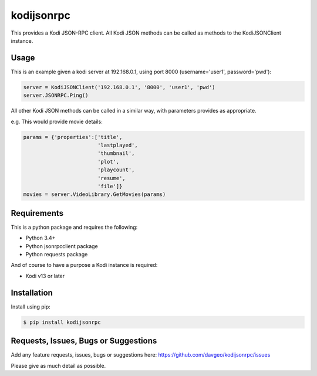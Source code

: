 kodijsonrpc
==================

This provides a Kodi JSON-RPC client. All Kodi JSON methods can be
called as methods to the KodiJSONClient instance.

Usage
-------
This is an example given a kodi server at 192.168.0.1, using port 8000 (username='user1', password='pwd'):

.. code:: python

  server = KodiJSONClient('192.168.0.1', '8000', 'user1', 'pwd')
  server.JSONRPC.Ping()

All other Kodi JSON methods can be called in a similar way, with parameters provides as appropriate.

e.g. This would provide movie details:

.. code:: python

  params = {'properties':['title',
                          'lastplayed',
                          'thumbnail',
                          'plot',
                          'playcount',
                          'resume',
                          'file']}
  movies = server.VideoLibrary.GetMovies(params)

Requirements
---------------
This is a python package and requires the following:

- Python 3.4+
- Python jsonrpcclient package
- Python requests package

And of course to have a purpose a Kodi instance is required:

- Kodi v13 or later

Installation
---------------
Install using pip:

.. code-block:: bash

    $ pip install kodijsonrpc

Requests, Issues, Bugs or Suggestions
---------------------------------------------
Add any feature requests, issues, bugs or suggestions here: https://github.com/davgeo/kodijsonrpc/issues

Please give as much detail as possible.
